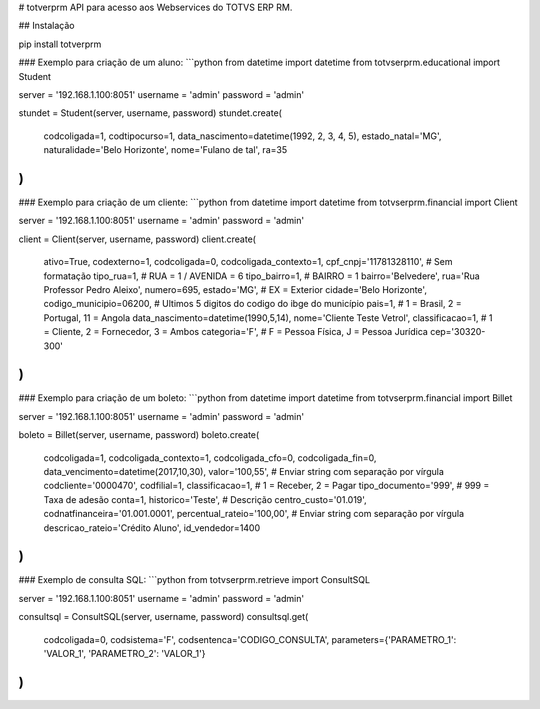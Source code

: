 # totverprm
API para acesso aos Webservices do TOTVS ERP RM.

## Instalação

pip install totverprm

### Exemplo para criação de um aluno:
```python
from datetime import datetime
from totvserprm.educational import Student

server = '192.168.1.100:8051'
username = 'admin'
password = 'admin'

stundet = Student(server, username, password)
stundet.create(
  codcoligada=1,
  codtipocurso=1,
  data_nascimento=datetime(1992, 2, 3, 4, 5),
  estado_natal='MG',
  naturalidade='Belo Horizonte',
  nome='Fulano de tal',
  ra=35
)
```

### Exemplo para criação de um cliente:
```python
from datetime import datetime
from totvserprm.financial import Client

server = '192.168.1.100:8051'
username = 'admin'
password = 'admin'

client = Client(server, username, password)
client.create(
  ativo=True,
  codexterno=1,
  codcoligada=0,
  codcoligada_contexto=1,
  cpf_cnpj='11781328110', # Sem formatação
  tipo_rua=1, # RUA = 1 / AVENIDA = 6
  tipo_bairro=1, # BAIRRO = 1
  bairro='Belvedere',
  rua='Rua Professor Pedro Aleixo',
  numero=695,
  estado='MG', # EX = Exterior
  cidade='Belo Horizonte',
  codigo_municipio=06200, # Ultimos 5 digitos do codigo do ibge do município
  pais=1, # 1 = Brasil, 2 = Portugal, 11 = Angola
  data_nascimento=datetime(1990,5,14),
  nome='Cliente Teste Vetrol',
  classificacao=1, # 1 = Cliente, 2 = Fornecedor, 3 = Ambos
  categoria='F', # F = Pessoa Física, J = Pessoa Jurídica
  cep='30320-300'
)
```

### Exemplo para criação de um boleto:
```python
from datetime import datetime
from totvserprm.financial import Billet

server = '192.168.1.100:8051'
username = 'admin'
password = 'admin'

boleto = Billet(server, username, password)
boleto.create(
  codcoligada=1,
  codcoligada_contexto=1,
  codcoligada_cfo=0,
  codcoligada_fin=0,
  data_vencimento=datetime(2017,10,30),
  valor='100,55', # Enviar string com separação por vírgula
  codcliente='0000470',
  codfilial=1,
  classificacao=1, # 1 = Receber, 2 = Pagar
  tipo_documento='999', # 999 = Taxa de adesão
  conta=1,
  historico='Teste', # Descrição
  centro_custo='01.019',
  codnatfinanceira='01.001.0001',
  percentual_rateio='100,00', # Enviar string com separação por vírgula
  descricao_rateio='Crédito Aluno',
  id_vendedor=1400
)
```


### Exemplo de consulta SQL:
```python
from totvserprm.retrieve import ConsultSQL

server = '192.168.1.100:8051'
username = 'admin'
password = 'admin'

consultsql = ConsultSQL(server, username, password)
consultsql.get(
  codcoligada=0,
  codsistema='F',
  codsentenca='CODIGO_CONSULTA',
  parameters={'PARAMETRO_1': 'VALOR_1', 'PARAMETRO_2': 'VALOR_1'}
)
```


